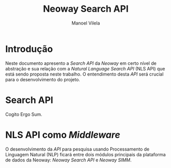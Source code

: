 #+STARTUP: showall align
#+OPTIONS: todo:nil tasks:("IN-PROGRESS" "DONE") tags:nil num:nil
#+AUTHOR: Manoel Vilela
#+TITLE: Neoway Search API
#+EXCLUDE_TAGS: ignore
#+LANGUAGE: bt-br
#+LATEX_HEADER: \usepackage[]{babel}
#+LATEX_HEADER: \usepackage{indentfirst}
#+LATEX_HEADER: \renewcommand\listingscaption{Código}
#+OPTIONS: toc:nil

* Introdução

Neste documento apresento a /Search API/ da /Neoway/ em certo nível de
abstração e sua relação com a /Natural Language Search API/ (NLS API) que está
sendo proposta neste trabalho. O entendimento desta /API/ será crucial
para o desenvolvimento do projeto.

* Search API

Cogito Ergo Sum.


* NLS API como /Middleware/

O desenvolvimento da /API/ para pesquisa usando Processamento de
Linguagem Natural (NLP) ficará entre dois módulos principais da plataforma
de dados da Neoway: /Neoway Search API/ e /Neoway SIMM/.


[[./diagrams/neoway-nls.png]]
